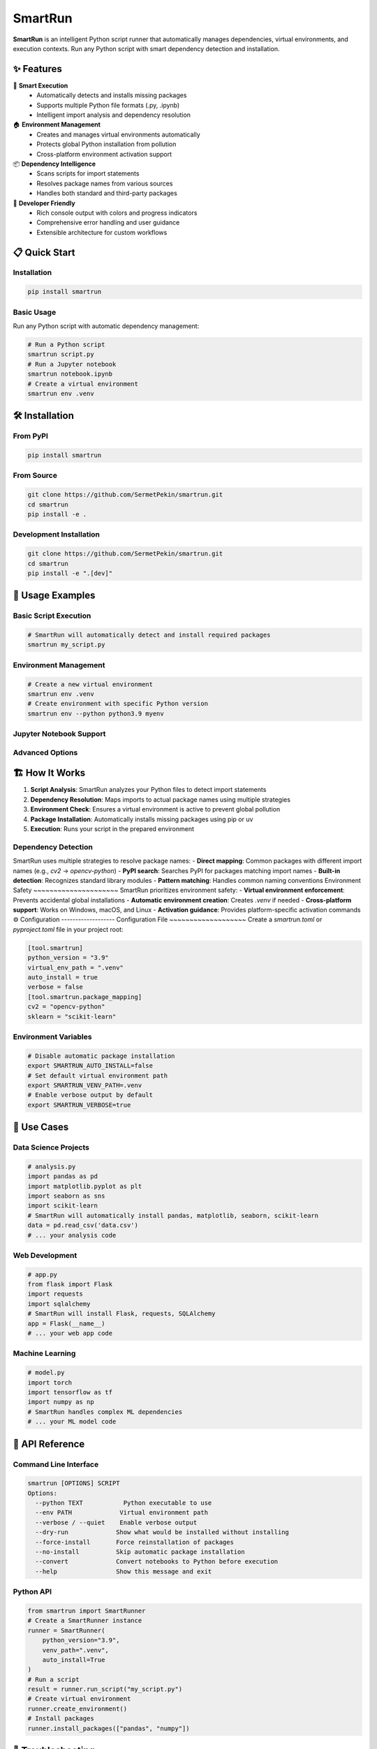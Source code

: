 
SmartRun
========

.. image:: https://img.shields.io/pypi/v/smartrun.svg
   :target: https://pypi.org/project/smartrun/
   :alt: PyPI Version
.. image:: https://img.shields.io/pypi/pyversions/smartrun.svg
   :target: https://pypi.org/project/smartrun/
   :alt: Python Versions
.. image:: https://img.shields.io/github/license/SermetPekin/smartrun.svg
   :target: https://github.com/SermetPekin/smartrun/blob/main/LICENSE
   :alt: License
.. image:: https://img.shields.io/github/stars/SermetPekin/smartrun.svg
   :target: https://github.com/SermetPekin/smartrun
   :alt: GitHub Stars

**SmartRun** is an intelligent Python script runner that automatically manages dependencies, virtual environments, and execution contexts. Run any Python script with smart dependency detection and installation.

✨ Features
-----------

🚀 **Smart Execution**
   - Automatically detects and installs missing packages
   - Supports multiple Python file formats (.py, .ipynb)
   - Intelligent import analysis and dependency resolution

🏠 **Environment Management**
   - Creates and manages virtual environments automatically
   - Protects global Python installation from pollution
   - Cross-platform environment activation support

📦 **Dependency Intelligence**
   - Scans scripts for import statements
   - Resolves package names from various sources
   - Handles both standard and third-party packages

🔧 **Developer Friendly**
   - Rich console output with colors and progress indicators
   - Comprehensive error handling and user guidance
   - Extensible architecture for custom workflows

📋 Quick Start
--------------

Installation
~~~~~~~~~~~~

.. code-block:: bash

   pip install smartrun

Basic Usage
~~~~~~~~~~~
Run any Python script with automatic dependency management:

.. code-block:: bash

   # Run a Python script
   smartrun script.py
   # Run a Jupyter notebook
   smartrun notebook.ipynb
   # Create a virtual environment
   smartrun env .venv


🛠️ Installation
----------------
From PyPI
~~~~~~~~~

.. code-block:: bash
   
   pip install smartrun


From Source
~~~~~~~~~~~

.. code-block:: bash

   git clone https://github.com/SermetPekin/smartrun.git
   cd smartrun
   pip install -e .


Development Installation
~~~~~~~~~~~~~~~~~~~~~~~~

.. code-block:: bash

   git clone https://github.com/SermetPekin/smartrun.git
   cd smartrun
   pip install -e ".[dev]"


📖 Usage Examples
-----------------
Basic Script Execution
~~~~~~~~~~~~~~~~~~~~~~

.. code-block:: bash

   # SmartRun will automatically detect and install required packages
   smartrun my_script.py

Environment Management
~~~~~~~~~~~~~~~~~~~~~~~~~

.. code-block:: bash

   # Create a new virtual environment
   smartrun env .venv
   # Create environment with specific Python version
   smartrun env --python python3.9 myenv

Jupyter Notebook Support
~~~~~~~~~~~~~~~~~~~~~~~~~~
.. code-block:: bash
   # Run Jupyter notebooks directly
   smartrun analysis.ipynb
   # Execute and extract html output
   smartrun --html notebook.ipynb

Advanced Options
~~~~~~~~~~~~~~~~~~~

.. code-block:: bash
   # Verbose output
   smartrun --verbose script.py

🏗️ How It Works
-------------------
1. **Script Analysis**: SmartRun analyzes your Python files to detect import statements
2. **Dependency Resolution**: Maps imports to actual package names using multiple strategies
3. **Environment Check**: Ensures a virtual environment is active to prevent global pollution
4. **Package Installation**: Automatically installs missing packages using pip or uv 
5. **Execution**: Runs your script in the prepared environment

Dependency Detection
~~~~~~~~~~~~~~~~~~~~~~~

SmartRun uses multiple strategies to resolve package names:
- **Direct mapping**: Common packages with different import names (e.g., `cv2` → `opencv-python`)
- **PyPI search**: Searches PyPI for packages matching import names
- **Built-in detection**: Recognizes standard library modules
- **Pattern matching**: Handles common naming conventions
Environment Safety
~~~~~~~~~~~~~~~~~~~~~
SmartRun prioritizes environment safety:
- **Virtual environment enforcement**: Prevents accidental global installations
- **Automatic environment creation**: Creates `.venv` if needed
- **Cross-platform support**: Works on Windows, macOS, and Linux
- **Activation guidance**: Provides platform-specific activation commands
⚙️ Configuration
-------------------
Configuration File
~~~~~~~~~~~~~~~~~~~
Create a `smartrun.toml` or `pyproject.toml` file in your project root:

.. code-block:: toml

   [tool.smartrun]
   python_version = "3.9"
   virtual_env_path = ".venv"
   auto_install = true
   verbose = false
   [tool.smartrun.package_mapping]
   cv2 = "opencv-python"
   sklearn = "scikit-learn"

Environment Variables
~~~~~~~~~~~~~~~~~~~~

.. code-block:: bash

   # Disable automatic package installation
   export SMARTRUN_AUTO_INSTALL=false
   # Set default virtual environment path
   export SMARTRUN_VENV_PATH=.venv
   # Enable verbose output by default
   export SMARTRUN_VERBOSE=true

🎯 Use Cases
------------
Data Science Projects
~~~~~~~~~~~~~~~~~~~~~

.. code-block:: python

   # analysis.py
   import pandas as pd
   import matplotlib.pyplot as plt
   import seaborn as sns
   import scikit-learn
   # SmartRun will automatically install pandas, matplotlib, seaborn, scikit-learn
   data = pd.read_csv('data.csv')
   # ... your analysis code

Web Development
~~~~~~~~~~~~~~

.. code-block:: python

   # app.py
   from flask import Flask
   import requests
   import sqlalchemy
   # SmartRun will install Flask, requests, SQLAlchemy
   app = Flask(__name__)
   # ... your web app code

Machine Learning
~~~~~~~~~~~~~~~

.. code-block:: python

   # model.py
   import torch
   import tensorflow as tf
   import numpy as np
   # SmartRun handles complex ML dependencies
   # ... your ML model code

🔧 API Reference
----------------
Command Line Interface
~~~~~~~~~~~~~~~~~~~~~

.. code-block:: text

   smartrun [OPTIONS] SCRIPT
   Options:
     --python TEXT           Python executable to use
     --env PATH             Virtual environment path
     --verbose / --quiet    Enable verbose output
     --dry-run             Show what would be installed without installing
     --force-install       Force reinstallation of packages
     --no-install          Skip automatic package installation
     --convert             Convert notebooks to Python before execution
     --help                Show this message and exit

Python API
~~~~~~~~~~

.. code-block:: python

   from smartrun import SmartRunner
   # Create a SmartRunner instance
   runner = SmartRunner(
       python_version="3.9",
       venv_path=".venv",
       auto_install=True
   )
   # Run a script
   result = runner.run_script("my_script.py")
   # Create virtual environment
   runner.create_environment()
   # Install packages
   runner.install_packages(["pandas", "numpy"])

🐛 Troubleshooting
---------------------
Common Issues
~~~~~~~~~~~~~~~~~~
**Virtual Environment Not Activated**
.. code-block:: bash

   # Error: Virtual environment not detected
   # Solution: Create and activate environment
   smartrun env .venv
   # On Windows: .venv\Scripts\activate
   # On Unix: source .venv/bin/activate

**Package Not Found**

.. code-block:: bash

   # If SmartRun can't resolve a package name
   # Add manual mapping in configuration
   [tool.smartrun.package_mapping]
   mymodule = "actual-package-name"

**Permission Errors**

.. code-block:: bash

   # Use virtual environments to avoid permission issues
   smartrun env .venv
   source .venv/bin/activate  # Unix
   .venv\Scripts\activate     # Windows

Debug Mode
~~~~~~~~~

.. code-block:: bash

   # Enable verbose output for debugging
   smartrun --verbose script.py
   # Or set environment variable
   export SMARTRUN_VERBOSE=true
   smartrun script.py

🤝 Contributing
---------------
We welcome contributions! Please see our `Contributing Guide <CONTRIBUTING.rst>`_ for details.
Development Setup
~~~~~~~~~~~~~~~~

.. code-block:: bash

   # Clone the repository
   git clone https://github.com/SermetPekin/smartrun.git
   cd smartrun
   # Create development environment
   python -m venv venv
   source venv/bin/activate  # Unix
   venv\Scripts\activate     # Windows
   # Install in development mode
   pip install -e ".[dev]"
   # Run tests
   pytest
   # Run linting
   flake8 smartrun/
   black smartrun/

Running Tests
~~~~~~~~~~~~

.. code-block:: bash

   # Run all tests
   pytest
   # Run with coverage
   pytest --cov=smartrun
   # Run specific test file
   pytest tests/test_runner.py

📝 Changelog
------------

Version 1.0.0 (2025-07-24)
~~~~~~~~~~~~~~~~~~~~~~~~~~
- Initial release
- Smart dependency detection and installation
- Virtual environment management
- Jupyter notebook support
- Cross-platform compatibility
- Rich console interface

🔗 Links
--------
- **Documentation**: https://smartrun.readthedocs.io
- **PyPI**: https://pypi.org/project/smartrun/
- **GitHub**: https://github.com/SermetPekin/smartrun
- **Issues**: https://github.com/SermetPekin/smartrun/issues
- **Discussions**: https://github.com/SermetPekin/smartrun/discussions

📄 License
----------
This project is licensed under the MIT License - see the `LICENSE <LICENSE>`_ file for details.
👨‍💻 Author
-----------

**Sermet Pekin**
- GitHub: `@SermetPekin <https://github.com/SermetPekin>`_
- Email: sermet.pekin@example.com

🙏 Acknowledgments
------------------
- Thanks to all creators of packages such as uv, nbconvert, rich, ipkernel and all other dependencies of these packages
- Inspired by modern Python development workflows
---

*Last updated: July 24, 2025*
